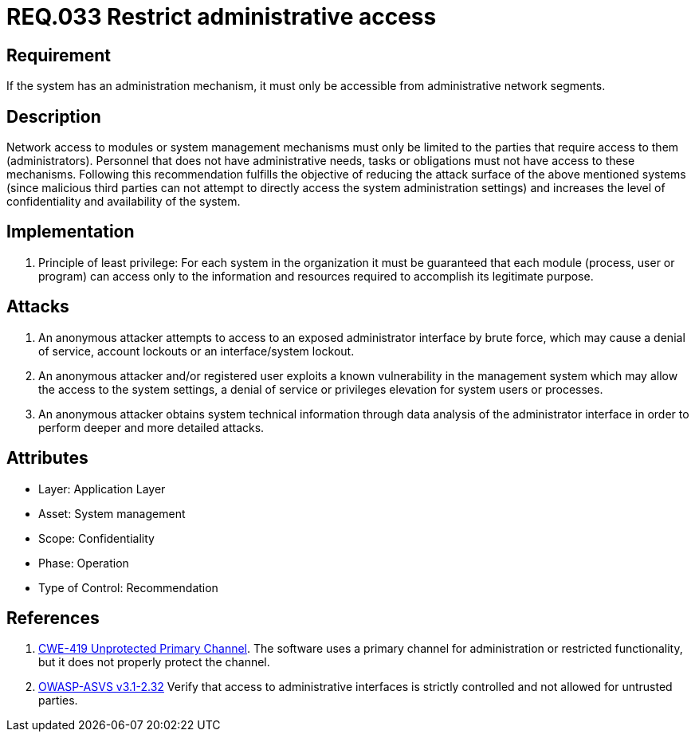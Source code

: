 :slug: rules/033/
:category: authorization
:description: This document contains the details of the security requirements related to the definition and management of systems in the organization. This requirement establishes the importance of limiting administrative access to applications to authorized users only, in order to avoid several common attacks.
:keywords: Restrict, Administrative, Access Control, Network, CWE, ASVS
:rules: yes

= REQ.033 Restrict administrative access

== Requirement

If the system has an administration mechanism,
it must only be accessible from administrative network segments.

== Description

Network access to modules or system management mechanisms
must only be limited to the parties
that require access to them (administrators).
Personnel that does not have administrative needs, tasks or obligations
must not have access to these mechanisms.
Following this recommendation fulfills the objective
of reducing the attack surface of the above mentioned systems
(since malicious third parties can not attempt
to directly access the system administration settings)
and increases the level of confidentiality and availability of the system.

== Implementation

. Principle of least privilege:
For each system in the organization
it must be guaranteed that each module
(process, user or program) can access
only to the information and resources required
to accomplish its legitimate purpose.

== Attacks

. An anonymous attacker attempts to access to an exposed administrator
interface by brute force,
which may cause a denial of service, account lockouts or an
interface/system lockout.

. An anonymous attacker and/or registered user
exploits a known vulnerability in the management system
which may allow the access to the system settings,
a denial of service or privileges elevation for system users or processes.

. An anonymous attacker obtains system technical information
through data analysis of the administrator interface
in order to perform deeper and more detailed attacks.

== Attributes

* Layer: Application Layer
* Asset: System management
* Scope: Confidentiality
* Phase: Operation
* Type of Control: Recommendation

== References

. [[r3]] link:https://cwe.mitre.org/data/definitions/419.html[CWE-419 Unprotected Primary Channel].
The software uses a primary channel for administration or restricted
functionality,
but it does not properly protect the channel.

. [[r4]] link:https://www.owasp.org/index.php/ASVS_V2_Authentication[+OWASP-ASVS v3.1-2.32+]
Verify that access to administrative interfaces
is strictly controlled and not allowed for untrusted parties.
